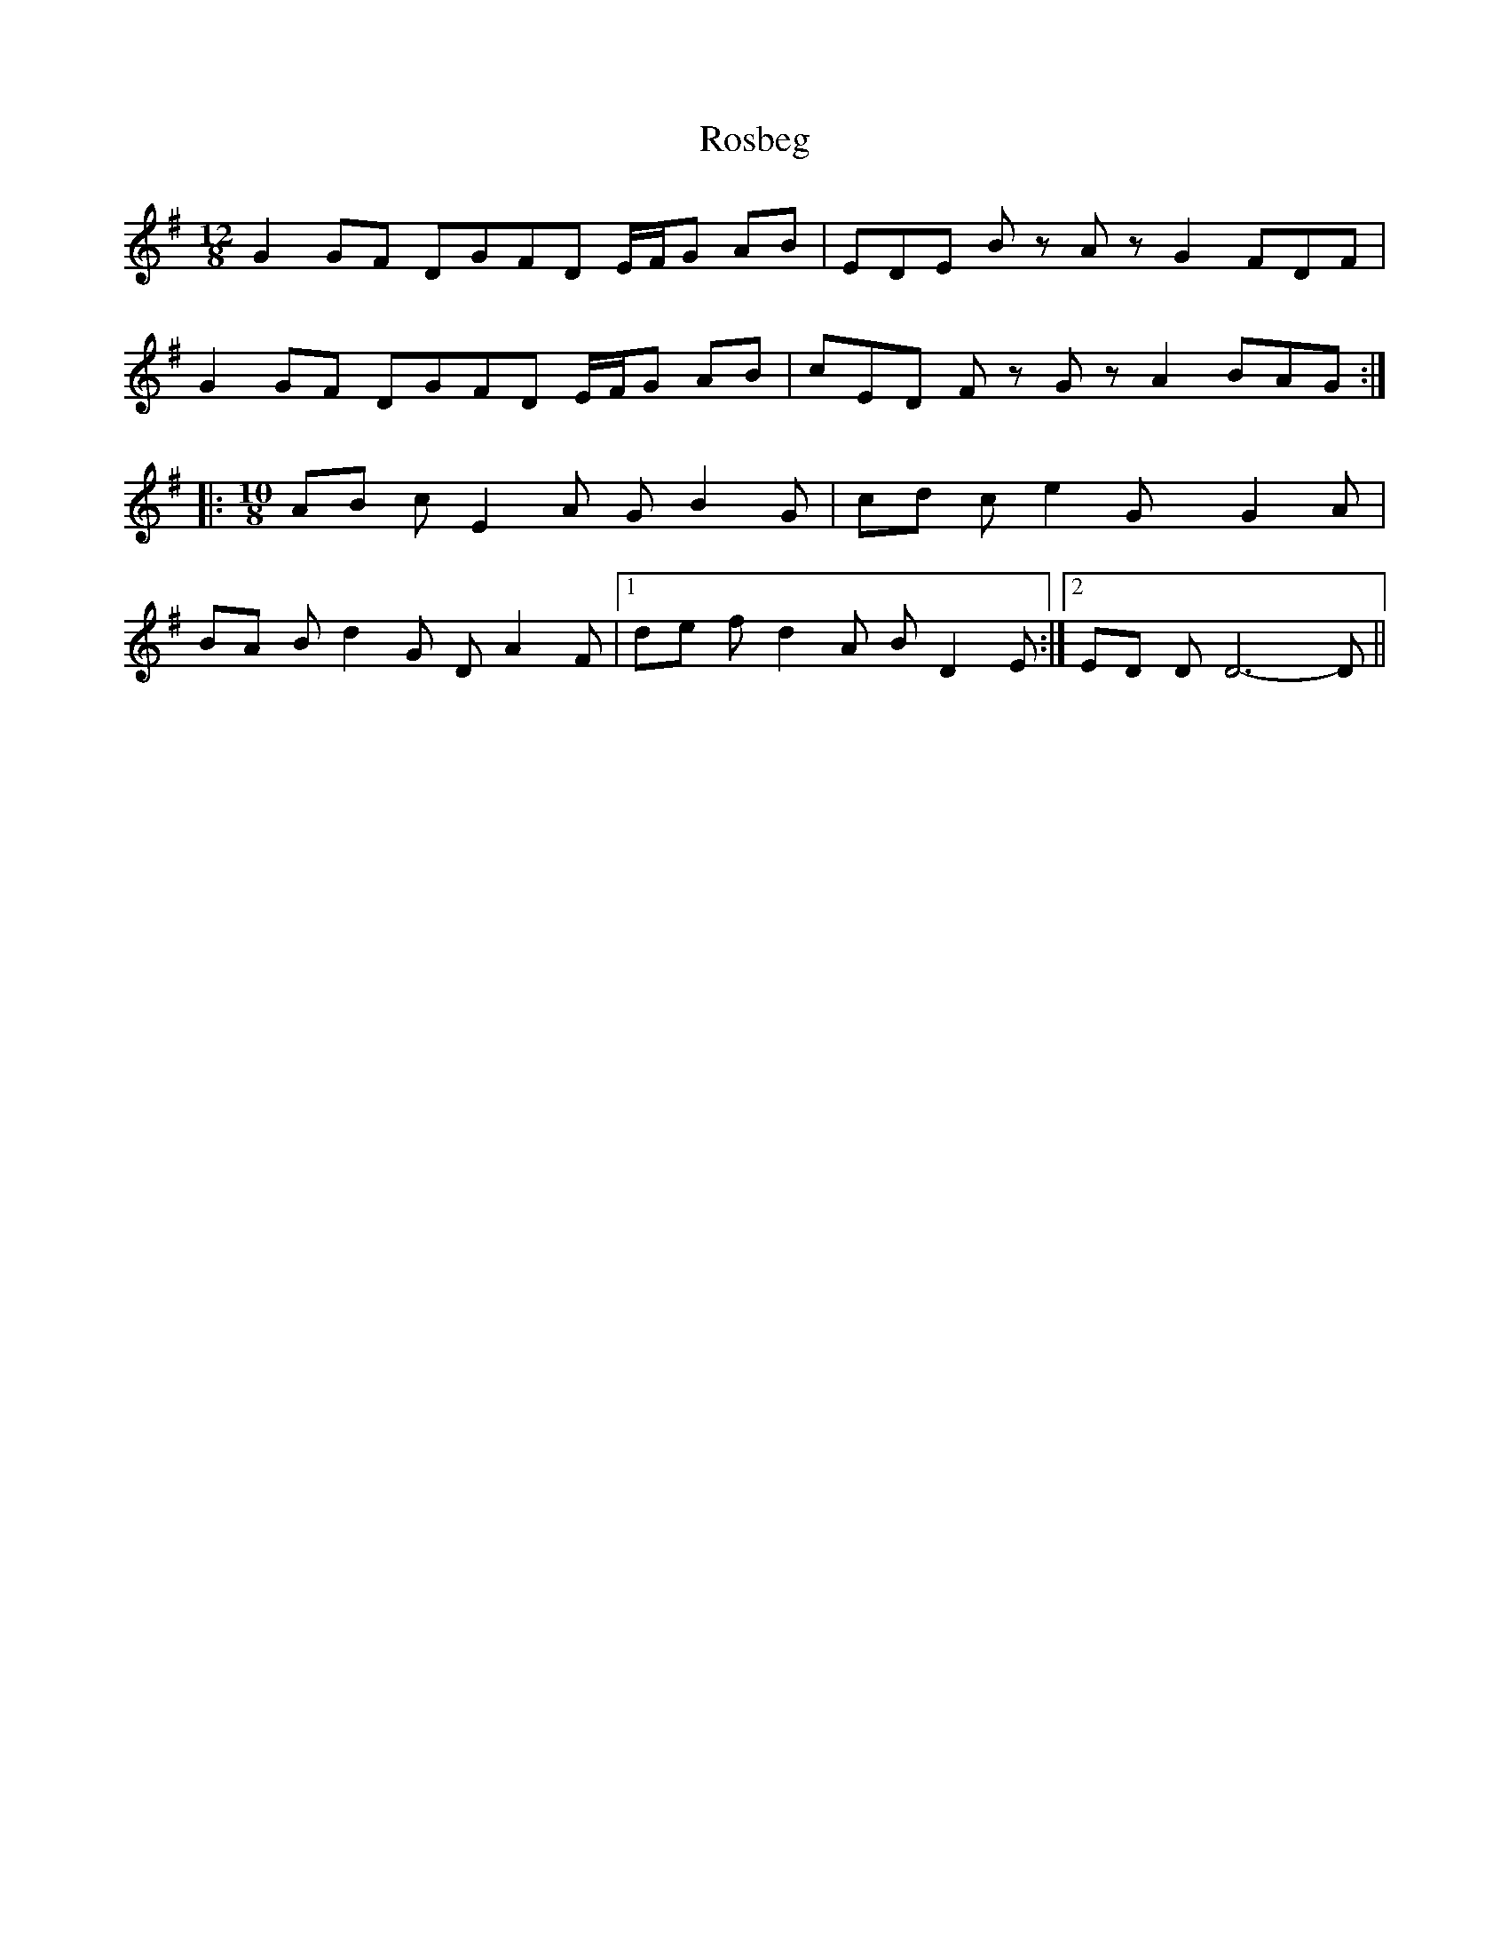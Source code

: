 X: 3
T: Rosbeg
Z: Evan M. Sanders
S: https://thesession.org/tunes/2304#setting25638
R: reel
M: 4/4
L: 1/8
K: Gmaj
M: 12/8
L: 1/8
K:G
G2GF DGFD E/2F/2G AB| \
EDE Bz Az G2 FDF|
G2GF DGFD E/2F/2G AB| \
cED Fz Gz A2 BAG::
M: 10/8
L: 1/8
AB cE2A GB2G| \
cd ce2G xG2A|
BA Bd2G DA2F| \
[1 de fd2A BD2E:| \
[2 ED DD6-D||
